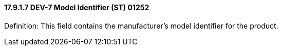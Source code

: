 ==== 17.9.1.7 DEV-7 Model Identifier (ST) 01252

Definition: This field contains the manufacturer's model identifier for the product.


